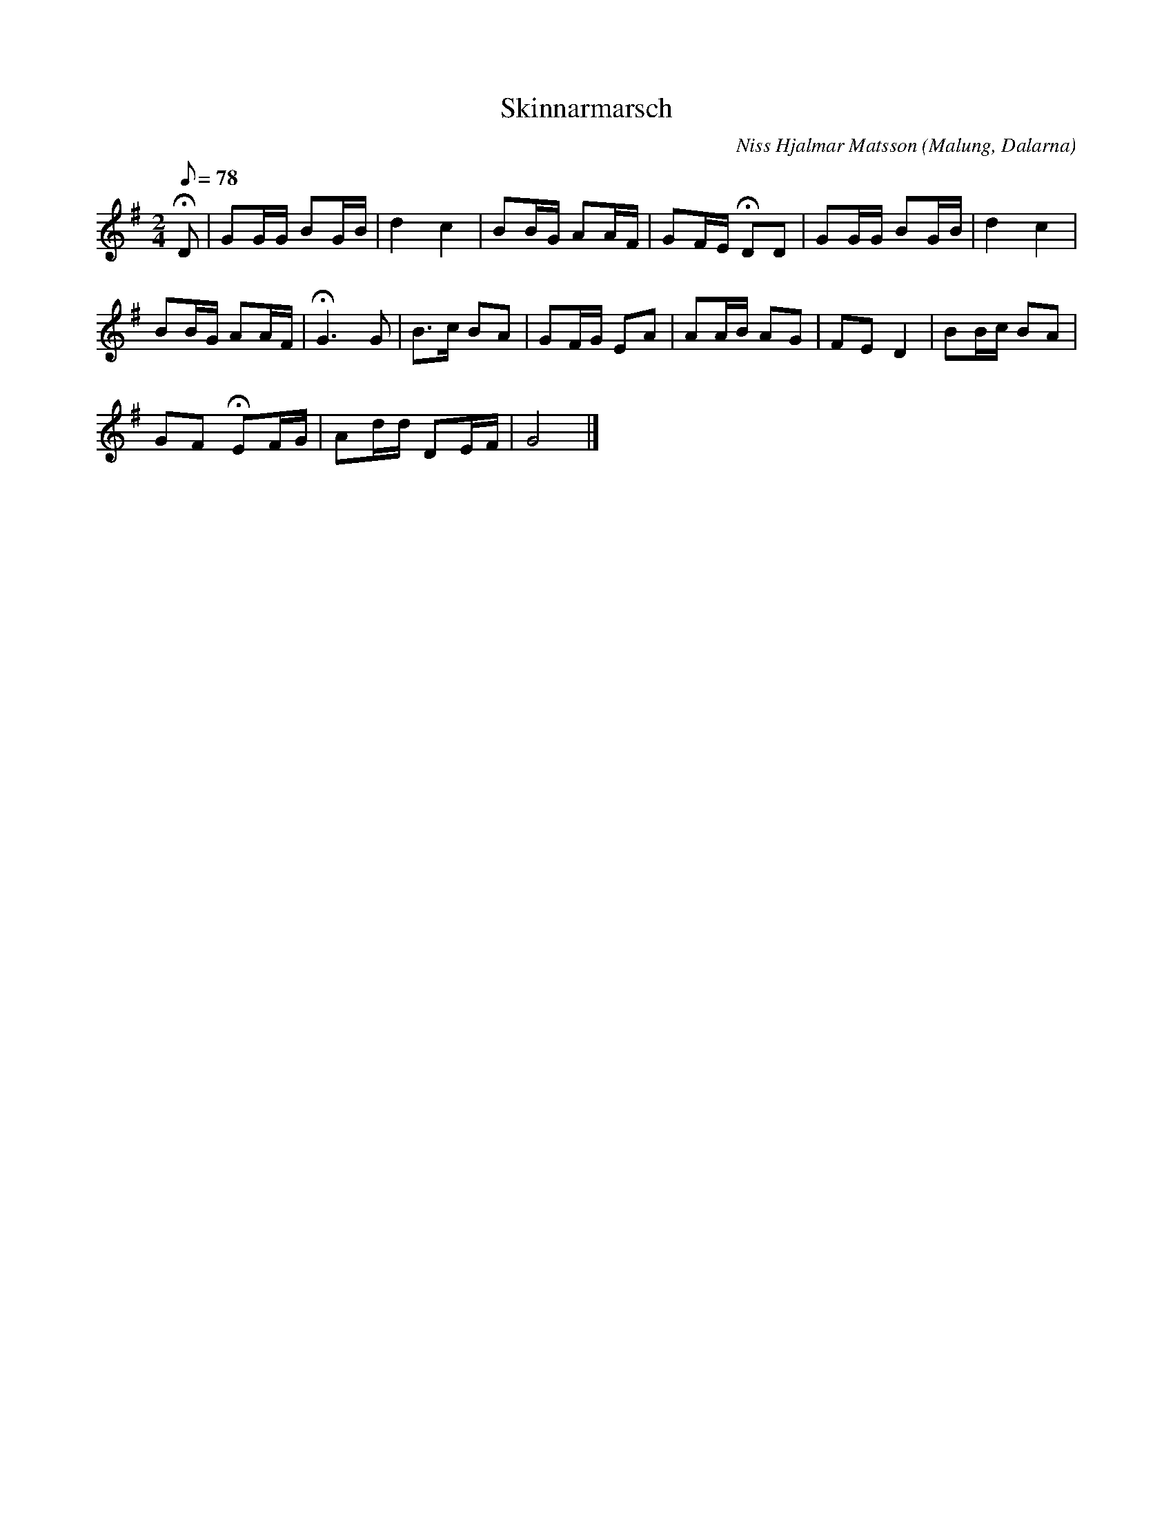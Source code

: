 %%abc-charset utf-8

X:1
T:Skinnarmarsch
O:Malung, Dalarna
C:Niss Hjalmar Matsson
L:1/8
M:2/4
K:G
R:Marsch
S:Skinnarebygd 1966-68
Z:Tobias Lekare
Q:78
!fermata!D | GG/G/ BG/B/ | d2 c2 | BB/G/ AA/F/ | GF/E/ !fermata!DD | GG/G/ BG/B/ | d2 c2 |$ 
BB/G/ AA/F/ | !fermata!G3 G | B>c BA | GF/G/ EA | AA/B/ AG | FE D2 | BB/c/ BA |$ 
GF !fermata!EF/G/ | Ad/d/ DE/F/ | G4 |]

